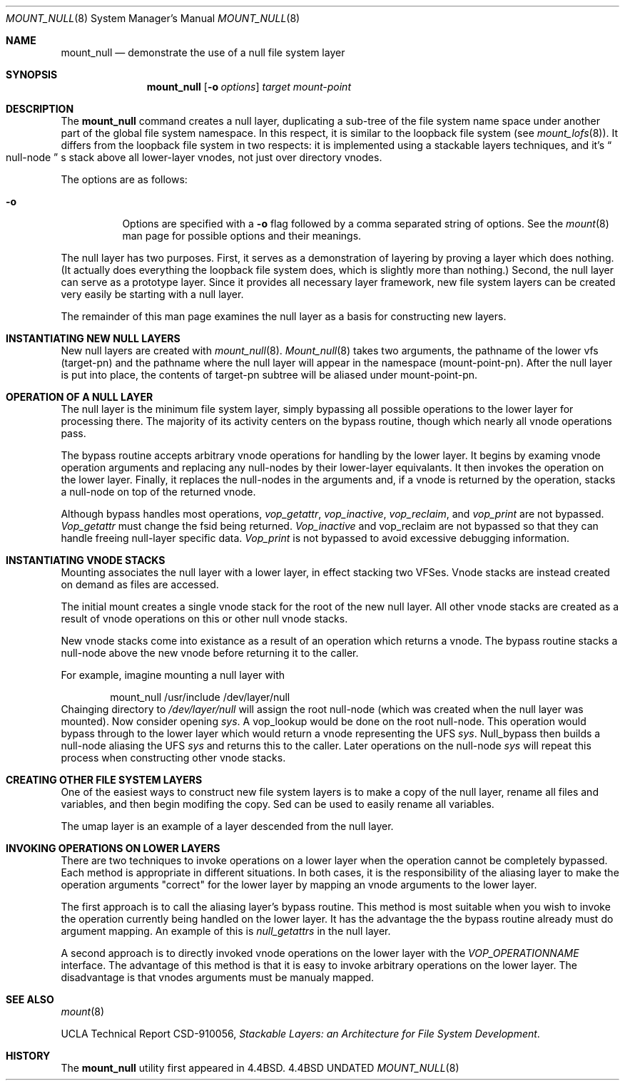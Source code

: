 .\"
.\" Copyright (c) 1992, 1993, 1994
.\"	The Regents of the University of California.  All rights reserved.
.\"
.\" This code is derived from software donated to Berkeley by
.\" John Heidemann of the UCLA Ficus project.
.\"
.\"
.\" Redistribution and use in source and binary forms, with or without
.\" modification, are permitted provided that the following conditions
.\" are met:
.\" 1. Redistributions of source code must retain the above copyright
.\"    notice, this list of conditions and the following disclaimer.
.\" 2. Redistributions in binary form must reproduce the above copyright
.\"    notice, this list of conditions and the following disclaimer in the
.\"    documentation and/or other materials provided with the distribution.
.\" 3. All advertising materials mentioning features or use of this software
.\"    must display the following acknowledgement:
.\"	This product includes software developed by the University of
.\"	California, Berkeley and its contributors.
.\" 4. Neither the name of the University nor the names of its contributors
.\"    may be used to endorse or promote products derived from this software
.\"    without specific prior written permission.
.\"
.\" THIS SOFTWARE IS PROVIDED BY THE REGENTS AND CONTRIBUTORS ``AS IS'' AND
.\" ANY EXPRESS OR IMPLIED WARRANTIES, INCLUDING, BUT NOT LIMITED TO, THE
.\" IMPLIED WARRANTIES OF MERCHANTABILITY AND FITNESS FOR A PARTICULAR PURPOSE
.\" ARE DISCLAIMED.  IN NO EVENT SHALL THE REGENTS OR CONTRIBUTORS BE LIABLE
.\" FOR ANY DIRECT, INDIRECT, INCIDENTAL, SPECIAL, EXEMPLARY, OR CONSEQUENTIAL
.\" DAMAGES (INCLUDING, BUT NOT LIMITED TO, PROCUREMENT OF SUBSTITUTE GOODS
.\" OR SERVICES; LOSS OF USE, DATA, OR PROFITS; OR BUSINESS INTERRUPTION)
.\" HOWEVER CAUSED AND ON ANY THEORY OF LIABILITY, WHETHER IN CONTRACT, STRICT
.\" LIABILITY, OR TORT (INCLUDING NEGLIGENCE OR OTHERWISE) ARISING IN ANY WAY
.\" OUT OF THE USE OF THIS SOFTWARE, EVEN IF ADVISED OF THE POSSIBILITY OF
.\" SUCH DAMAGE.
.\"
.\"     @(#)mount_null.8	8.3 (Berkeley) 03/27/94
.\"
.\"
.Dd 
.Dt MOUNT_NULL 8
.Os BSD 4.4
.Sh NAME
.Nm mount_null
.Nd demonstrate the use of a null file system layer
.Sh SYNOPSIS
.Nm mount_null
.Op Fl o Ar options
.Ar target
.Ar mount-point
.Sh DESCRIPTION
The
.Nm mount_null
command creates a
null layer, duplicating a sub-tree of the file system
name space under another part of the global file system namespace.
In this respect, it is
similar to the loopback file system (see
.Xr mount_lofs 8 ) .
It differs from
the loopback file system in two respects: it is implemented using
a stackable layers techniques, and it's 
.Do
null-node
.Dc s
stack above
all lower-layer vnodes, not just over directory vnodes.
.Pp
The options are as follows:
.Bl -tag -width indent
.It Fl o
Options are specified with a
.Fl o
flag followed by a comma separated string of options.
See the
.Xr mount 8
man page for possible options and their meanings.
.El
.Pp
The null layer has two purposes.
First, it serves as a demonstration of layering by proving a layer
which does nothing.
(It actually does everything the loopback file system does,
which is slightly more than nothing.)
Second, the null layer can serve as a prototype layer.
Since it provides all necessary layer framework,
new file system layers can be created very easily be starting
with a null layer.
.Pp
The remainder of this man page examines the null layer as a basis
for constructing new layers.
.\"
.\"
.Sh INSTANTIATING NEW NULL LAYERS
New null layers are created with 
.Xr mount_null 8 .
.Xr Mount_null 8
takes two arguments, the pathname
of the lower vfs (target-pn) and the pathname where the null
layer will appear in the namespace (mount-point-pn).  After
the null layer is put into place, the contents
of target-pn subtree will be aliased under mount-point-pn.
.\"
.\"
.Sh OPERATION OF A NULL LAYER
The null layer is the minimum file system layer,
simply bypassing all possible operations to the lower layer
for processing there.  The majority of its activity centers
on the bypass routine, though which nearly all vnode operations
pass.
.Pp
The bypass routine accepts arbitrary vnode operations for
handling by the lower layer.  It begins by examing vnode
operation arguments and replacing any null-nodes by their
lower-layer equivalants.  It then invokes the operation
on the lower layer.  Finally, it replaces the null-nodes
in the arguments and, if a vnode is returned by the operation,
stacks a null-node on top of the returned vnode.
.Pp
Although bypass handles most operations, 
.Em vop_getattr , 
.Em vop_inactive ,
.Em vop_reclaim ,
and
.Em vop_print
are not bypassed.
.Em Vop_getattr
must change the fsid being returned.
.Em Vop_inactive
and vop_reclaim are not bypassed so that
they can handle freeing null-layer specific data.
.Em Vop_print
is not bypassed to avoid excessive debugging
information.
.\"
.\"
.Sh INSTANTIATING VNODE STACKS
Mounting associates the null layer with a lower layer,
in effect stacking two VFSes.  Vnode stacks are instead
created on demand as files are accessed.
.Pp
The initial mount creates a single vnode stack for the
root of the new null layer.  All other vnode stacks
are created as a result of vnode operations on
this or other null vnode stacks.
.Pp
New vnode stacks come into existance as a result of
an operation which returns a vnode.  
The bypass routine stacks a null-node above the new
vnode before returning it to the caller.
.Pp
For example, imagine mounting a null layer with
.Bd -literal -offset indent
mount_null /usr/include /dev/layer/null
.Ed
Chainging directory to 
.Pa /dev/layer/null
will assign
the root null-node (which was created when the null layer was mounted).
Now consider opening 
.Pa sys .
A vop_lookup would be
done on the root null-node.  This operation would bypass through
to the lower layer which would return a vnode representing 
the UFS 
.Pa sys .
Null_bypass then builds a null-node
aliasing the UFS 
.Pa sys
and returns this to the caller.
Later operations on the null-node 
.Pa sys
will repeat this 
process when constructing other vnode stacks.
.\"
.\"
.Sh CREATING OTHER FILE SYSTEM LAYERS
One of the easiest ways to construct new file system layers is to make
a copy of the null layer, rename all files and variables, and
then begin modifing the copy.  Sed can be used to easily rename
all variables.
.Pp
The umap layer is an example of a layer descended from the 
null layer.
.\"
.\"
.Sh INVOKING OPERATIONS ON LOWER LAYERS
There are two techniques to invoke operations on a lower layer 
when the operation cannot be completely bypassed.  Each method
is appropriate in different situations.  In both cases,
it is the responsibility of the aliasing layer to make
the operation arguments "correct" for the lower layer
by mapping an vnode arguments to the lower layer.
.Pp
The first approach is to call the aliasing layer's bypass routine.
This method is most suitable when you wish to invoke the operation
currently being handled on the lower layer.  It has the advantage
the the bypass routine already must do argument mapping.
An example of this is 
.Em null_getattrs
in the null layer.
.Pp
A second approach is to directly invoked vnode operations on
the lower layer with the
.Em VOP_OPERATIONNAME
interface.
The advantage of this method is that it is easy to invoke
arbitrary operations on the lower layer.  The disadvantage
is that vnodes arguments must be manualy mapped.
.\"
.\"
.Sh SEE ALSO
.Xr mount 8
.sp
UCLA Technical Report CSD-910056,
.Em "Stackable Layers: an Architecture for File System Development" .
.Sh HISTORY
The
.Nm mount_null
utility first appeared in 4.4BSD.
